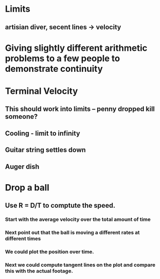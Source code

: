 * Limits
** artisian diver, secent lines -> velocity
* Giving slightly different arithmetic problems to a few people to demonstrate continuity
* Terminal Velocity
** This should work into limits -- penny dropped kill someone?
** Cooling - limit to infinity
** Guitar string settles down 
** Auger dish 
* Drop a ball
** Use R = D/T to comptute the speed. 
*** Start with the average velocity over the total amount of time
*** Next point out that the ball is moving a different rates at different times
*** We could plot the position over time. 
*** Next we could compute tangent lines on the plot and compare this with the actual footage.
